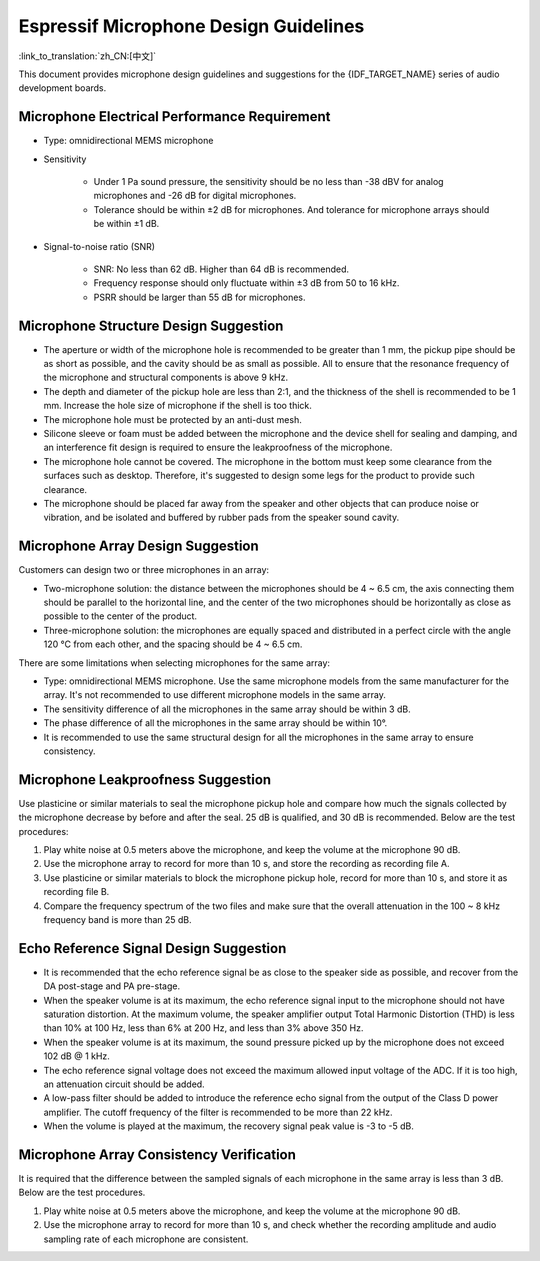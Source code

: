 Espressif Microphone Design Guidelines
=======================================

:link_to_translation:`zh_CN:[中文]`

This document provides microphone design guidelines and suggestions for the {IDF_TARGET_NAME} series of audio development boards.

Microphone Electrical Performance Requirement
---------------------------------------------

- Type: omnidirectional MEMS microphone
- Sensitivity

    - Under 1 Pa sound pressure, the sensitivity should be no less than -38 dBV for analog microphones and -26 dB for digital microphones.
    - Tolerance should be within ±2 dB for microphones. And tolerance for microphone arrays should be within ±1 dB.

- Signal-to-noise ratio (SNR)

    - SNR: No less than 62 dB. Higher than 64 dB is recommended.
    - Frequency response should only fluctuate within ±3 dB from 50 to 16 kHz.
    - PSRR should be larger than 55 dB for microphones.

Microphone Structure Design Suggestion
--------------------------------------

- The aperture or width of the microphone hole is recommended to be greater than 1 mm, the pickup pipe should be as short as possible, and the cavity should be as small as possible. All to ensure that the resonance frequency of the microphone and structural components is above 9 kHz.
- The depth and diameter of the pickup hole are less than 2:1, and the thickness of the shell is recommended to be 1 mm. Increase the hole size of microphone if the shell is too thick.
- The microphone hole must be protected by an anti-dust mesh.
- Silicone sleeve or foam must be added between the microphone and the device shell for sealing and damping, and an interference fit design is required to ensure the leakproofness of the microphone.
- The microphone hole cannot be covered. The microphone in the bottom must keep some clearance from the surfaces such as desktop. Therefore, it's suggested to design some legs for the product to provide such clearance.
- The microphone should be placed far away from the speaker and other objects that can produce noise or vibration, and be isolated and buffered by rubber pads from the speaker sound cavity.

Microphone Array Design Suggestion
----------------------------------

Customers can design two or three microphones in an array:

- Two-microphone solution: the distance between the microphones should be 4 ~ 6.5 cm, the axis connecting them should be parallel to the horizontal line, and the center of the two microphones should be horizontally as close as possible to the center of the product.
- Three-microphone solution: the microphones are equally spaced and distributed in a perfect circle with the angle 120 °C from each other, and the spacing should be 4 ~ 6.5 cm.

There are some limitations when selecting microphones for the same array:

- Type: omnidirectional MEMS microphone. Use the same microphone models from the same manufacturer for the array. It's not recommended to use different microphone models in the same array.
- The sensitivity difference of all the microphones in the same array should be within 3 dB.
- The phase difference of all the microphones in the same array should be within 10°.
- It is recommended to use the same structural design for all the microphones in the same array to ensure consistency.


Microphone Leakproofness Suggestion
-----------------------------------

Use plasticine or similar materials to seal the microphone pickup hole and compare how much the signals collected by the microphone decrease by before and after the seal. 25 dB is qualified, and 30 dB is recommended. Below are the test procedures:

#. Play white noise at 0.5 meters above the microphone, and keep the volume at the microphone 90 dB.
#. Use the microphone array to record for more than 10 s, and store the recording as recording file A.
#. Use plasticine or similar materials to block the microphone pickup hole, record for more than 10 s, and store it as recording file B.
#. Compare the frequency spectrum of the two files and make sure that the overall attenuation in the 100 ~ 8 kHz frequency band is more than 25 dB.

Echo Reference Signal Design Suggestion
---------------------------------------

- It is recommended that the echo reference signal be as close to the speaker side as possible, and recover from the DA post-stage and PA pre-stage.
- When the speaker volume is at its maximum, the echo reference signal input to the microphone should not have saturation distortion. At the maximum volume, the speaker amplifier output Total Harmonic Distortion (THD) is less than 10% at 100 Hz, less than 6% at 200 Hz, and less than 3% above 350 Hz.
- When the speaker volume is at its maximum, the sound pressure picked up by the microphone does not exceed 102 dB @ 1 kHz.
- The echo reference signal voltage does not exceed the maximum allowed input voltage of the ADC. If it is too high, an attenuation circuit should be added.
- A low-pass filter should be added to introduce the reference echo signal from the output of the Class D power amplifier. The cutoff frequency of the filter is recommended to be more than 22 kHz.
- When the volume is played at the maximum, the recovery signal peak value is -3 to -5 dB.

Microphone Array Consistency Verification
-----------------------------------------

It is required that the difference between the sampled signals of each microphone in the same array is less than 3 dB. Below are the test procedures.

#. Play white noise at 0.5 meters above the microphone, and keep the volume at the microphone 90 dB.
#. Use the microphone array to record for more than 10 s, and check whether the recording amplitude and audio sampling rate of each microphone are consistent.